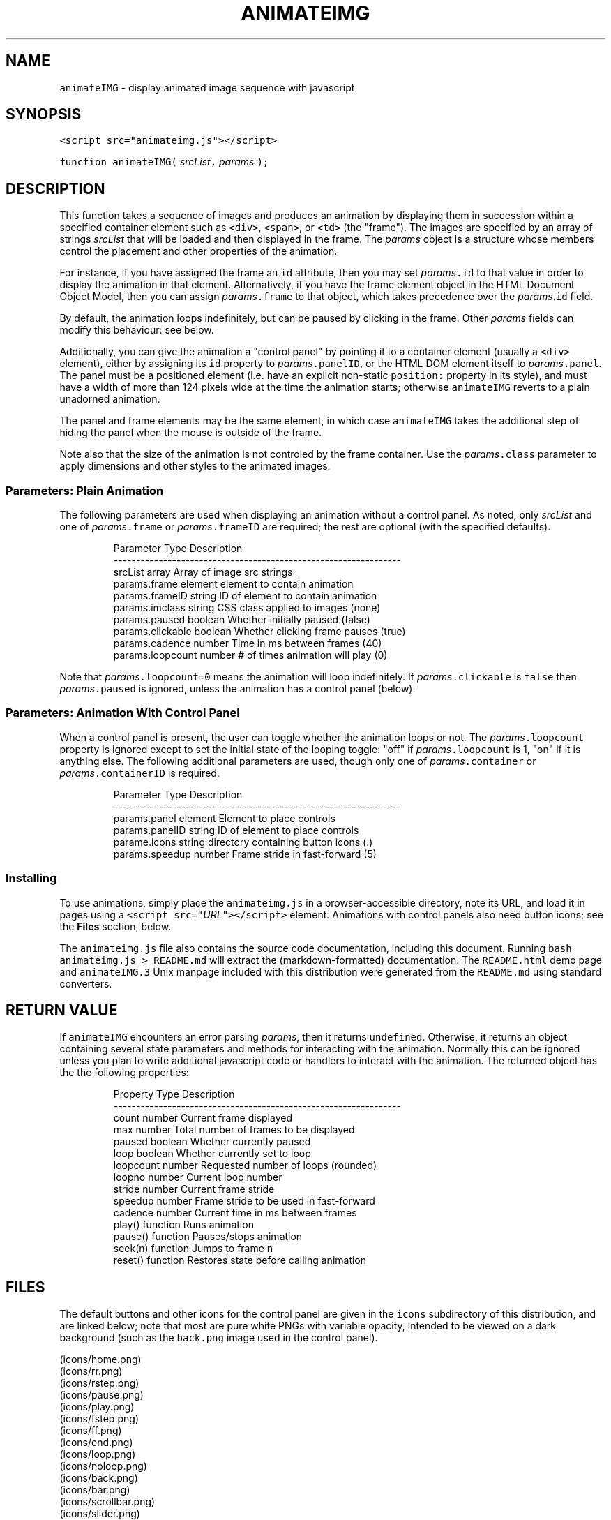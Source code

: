 .TH ANIMATEIMG 3 
.SH  "NAME"
.PP
\fB\fCanimateIMG\fR - display animated image sequence with javascript
.SH  "SYNOPSIS"
.PP
\fB\fC<script src="animateimg.js"></script>\fR
.PP
\fB\fCfunction animateIMG(\fR \fIsrcList\fR\fB\fC,\fR \fIparams\fR \fB\fC);\fR
.SH  "DESCRIPTION"
.PP
This function takes a sequence of images and produces an animation by
displaying them in succession within a specified container element
such as \fB\fC<div>\fR, \fB\fC<span>\fR, or \fB\fC<td>\fR (the "frame")\[char46] The images are
specified by an array of strings \fIsrcList\fR that will be loaded and
then displayed in the frame. The \fIparams\fR object is a structure whose
members control the placement and other properties of the animation.
.PP
For instance, if you have assigned the frame an \fB\fCid\fR attribute, then
you may set \fIparams\fR\fB\fC\[char46]id\fR to that value in order to display the
animation in that element. Alternatively, if you have the frame
element object in the HTML Document Object Model, then you can assign
\fIparams\fR\fB\fC\[char46]frame\fR to that object, which takes precedence over the
\fIparams\fR\[char46]\fB\fCid\fR field.
.PP
By default, the animation loops indefinitely, but can be paused by
clicking in the frame. Other \fIparams\fR fields can modify this
behaviour: see below.
.PP
Additionally, you can give the animation a "control panel" by pointing
it to a container element (usually a \fB\fC<div>\fR element), either by
assigning its \fB\fCid\fR property to \fIparams\fR\fB\fC\[char46]panelID\fR, or the HTML DOM
element itself to \fIparams\fR\fB\fC\[char46]panel\fR\[char46] The panel must be a positioned
element (i.e. have an explicit non-static \fB\fCposition:\fR property in its
style), and must have a width of more than 124 pixels wide at the time
the animation starts; otherwise \fB\fCanimateIMG\fR reverts to a plain
unadorned animation.
.PP
The panel and frame elements may be the same element, in which case
\fB\fCanimateIMG\fR takes the additional step of hiding the panel when the
mouse is outside of the frame.
.PP
Note also that the size of the animation is not controled by the frame
container. Use the \fIparams\fR\fB\fC\[char46]class\fR parameter to apply dimensions and
other styles to the animated images.
.SS  "Parameters: Plain Animation"
.PP
The following parameters are used when displaying an animation without
a control panel. As noted, only \fIsrcList\fR and one of \fIparams\fR\fB\fC\[char46]frame\fR
or \fIparams\fR\fB\fC\[char46]frameID\fR are required; the rest are optional (with the
specified defaults)\[char46]

.RS
.EX
Parameter         Type     Description
----------------------------------------------------------------
srcList           array    Array of image src strings  
params.frame      element  element to contain animation 
params.frameID    string   ID of element to contain animation
params.imclass    string   CSS class applied to images (none)
params.paused     boolean  Whether initially paused (false)
params.clickable  boolean  Whether clicking frame pauses (true)
params.cadence    number   Time in ms between frames (40)
params.loopcount  number   # of times animation will play (0)
.EE
.RE
.PP
Note that \fIparams\fR\fB\fC\[char46]loopcount=0\fR means the animation will loop
indefinitely. If \fIparams\fR\fB\fC\[char46]clickable\fR is \fB\fCfalse\fR then
\fIparams\fR\fB\fC\[char46]paused\fR is ignored, unless the animation has a control panel
(below)\[char46]
.SS  "Parameters: Animation With Control Panel"
.PP
When a control panel is present, the user can toggle whether the
animation loops or not. The \fIparams\fR\fB\fC\[char46]loopcount\fR property is ignored
except to set the initial state of the looping toggle: "off" if
\fIparams\fR\fB\fC\[char46]loopcount\fR is 1, "on" if it is anything else. The following
additional parameters are used, though only one of
\fIparams\fR\fB\fC\[char46]container\fR or \fIparams\fR\fB\fC\[char46]containerID\fR is required.

.RS
.EX
Parameter         Type     Description
----------------------------------------------------------------
params.panel      element  Element to place controls
params.panelID    string   ID of element to place controls
parame.icons      string   directory containing button icons (.)
params.speedup    number   Frame stride in fast-forward (5)
.EE
.RE
.SS  "Installing"
.PP
To use animations, simply place the \fB\fCanimateimg.js\fR in a
browser-accessible directory, note its URL, and load it in pages using
a \fB\fC<script src="\fR\fIURL\fR\fB\fC"></script>\fR element. Animations with control
panels also need button icons; see the \fBFiles\fR section, below.
.PP
The \fB\fCanimateimg.js\fR file also contains the source code documentation,
including this document. Running \fB\fCbash animateimg.js > README.md\fR
will extract the (markdown-formatted) documentation. The
\fB\fCREADME.html\fR demo page and \fB\fCanimateIMG.3\fR Unix manpage included with
this distribution were generated from the \fB\fCREADME.md\fR using standard
converters.
.SH  "RETURN VALUE"
.PP
If \fB\fCanimateIMG\fR encounters an error parsing \fIparams\fR, then it returns
\fB\fCundefined\fR\[char46] Otherwise, it returns an object containing several state
parameters and methods for interacting with the animation. Normally
this can be ignored unless you plan to write additional javascript
code or handlers to interact with the animation. The returned object
has the the following properties:

.RS
.EX
Property   Type      Description
----------------------------------------------------------------
count      number    Current frame displayed
max        number    Total number of frames to be displayed
paused     boolean   Whether currently paused
loop       boolean   Whether currently set to loop
loopcount  number    Requested number of loops (rounded)
loopno     number    Current loop number
stride     number    Current frame stride
speedup    number    Frame stride to be used in fast-forward
cadence    number    Current time in ms between frames
play()     function  Runs animation
pause()    function  Pauses/stops animation
seek(n)    function  Jumps to frame n
reset()    function  Restores state before calling animation
.EE
.RE
.SH  "FILES"
.PP
The default buttons and other icons for the control panel are given in
the \fB\fCicons\fR subdirectory of this distribution, and are linked below;
note that most are pure white PNGs with variable opacity, intended to
be viewed on a dark background (such as the \fB\fCback.png\fR image used in
the control panel)\[char46]
.PP

 (icons/home.png)
 (icons/rr.png)
 (icons/rstep.png)
 (icons/pause.png)
 (icons/play.png)
 (icons/fstep.png)
 (icons/ff.png)
 (icons/end.png)
 (icons/loop.png)
 (icons/noloop.png)
 (icons/back.png)
 (icons/bar.png)
 (icons/scrollbar.png)
 (icons/slider.png)
.PP
(Note that if you're viewing this file as \fB\fCREADME.md\fR on GitHub, the
above icons will be nearly-invisible white-on-white. Cloning the
repository and viewing \fB\fCREADME.html\fR will show the icons properly, and
also display the demo animations in the \fBExample\fR section.)
.PP
You will likely want to copy these icons to a suitable
browser-viewable directory. The URL of the icon directory can be
specified per-animation basis with the \fIparams\fR\fB\fC\[char46]icons\fR parameter. If
\fIparams\fR\fB\fC\[char46]icons\fR is not specified, the animation will use a default
global variable declared in \fB\fCanimateimg.js\fR:

.RS
.EX
var animateimg_default_icons = "";
.EE
.RE
.PP
You may edit this as necessary for your own installation. A value of
"" means that \fB\fCanimateIMG\fR will look for icons in the same directory
as the page being viewed; relative URLs are also possible. You may
also create your own icons, either globally or on a per-page or
per-animation basis.
.SH  "NOTES"
.PP
The function will set the \fB\fConmouseover\fR and \fB\fConmouseout\fR properties of
the control panel element. These properties are saved and restored if
the returned object's 
.BR \fB\fCreset ()\fR
method is called. Other properties of
this element are left unchanged. The animation will \fInot\fR inherit the
size of the container; use the \fIparams\fR\fB\fC\[char46]imclass\fR parameter to apply
styles to the animation images.
.PP
If \fIsrcList\fR contains only a single entry, then \fB\fCanimateIMG\fR does not
perform any animation; it simply loads that image into the frame. In
this case the returned object contains only a single property, the
.BR \fB\fCreset ()\fR
method, which restores the original \fB\fCsrc\fR property of the
frame.
.SH  "EXAMPLE"
.PP
The following HTML snippet loads the 
.BR \fB\fCanimateIMG ()\fR
function, and also
places the images \fB\fCexample/image_1.png\fR through
\fB\fCexample/image_250.png\fR into the \fB\fCimglist\fR array:

.RS
.EX
<script src="animateimg.js"></script>
<script>
var i, imglist = [];
for ( i = 1; i <= 250; i++ )
    imglist.push( "example/image_" + i + ".png" );
</script>
.EE
.RE
.PP
The simplest way to display the default (looping, click-to-pause)
animation of these images is to place an empty \fB\fC<div>\fR elemend with an
\fB\fCid\fR attribute at the desired location on the page, and pass the image
list and ID to 
.BR \fB\fCanimateIMG ()\fR:

.RS
.EX
<div id="anim1"></div>
<script>
animateIMG( imglist, { frameID: "anim1" } );
</script>
.EE
.RE
.PP
To give the animation a full set of controls, specify a positioned
container with a known or calculable width (e.g. a \fB\fC<div>\fR or \fB\fC<td>\fR
element , not a \fB\fC<span>\fR element)\[char46] This may be the same container as
the one holding the animation itself, in which case the controls will
appear when you hover over the animation. Be sure to give it a
non-static \fB\fCposition:\fR style; a \fB\fC<div>\fR may also need to be specified
with \fB\fCdisplay: inline-block;\fR to allow it to resize according to its
contents. E.g.

.RS
.EX
<div style="position: relative; display: inline-block;"
     id="anim2"></div>
<script>
animateIMG( imglist, { frameID: "anim2", panelID: "anim2",
                       icons: "icons" } );
</script>
.EE
.RE
.PP
Although they display the same set of images, the two animations run
in separate \fB\fC<div>\fR frames, and the two calls to \fB\fCanimateIMG\fR create
separate instances of the underlying objects. Thus, the animations
run completely independent of one another.
.SH  "SEE ALSO"
.PP
W3Schools (http://www.w3schools.com)
